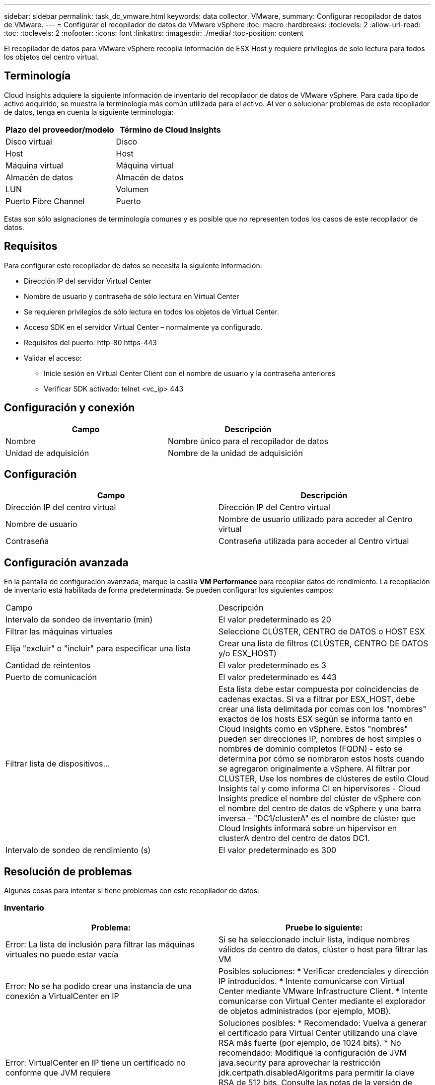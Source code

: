 ---
sidebar: sidebar 
permalink: task_dc_vmware.html 
keywords: data collector, VMware, 
summary: Configurar recopilador de datos de VMware. 
---
= Configurar el recopilador de datos de VMware vSphere
:toc: macro
:hardbreaks:
:toclevels: 2
:allow-uri-read: 
:toc: 
:toclevels: 2
:nofooter: 
:icons: font
:linkattrs: 
:imagesdir: ./media/
:toc-position: content


[role="lead"]
El recopilador de datos para VMware vSphere recopila información de ESX Host y requiere privilegios de solo lectura para todos los objetos del centro virtual.



== Terminología

Cloud Insights adquiere la siguiente información de inventario del recopilador de datos de VMware vSphere. Para cada tipo de activo adquirido, se muestra la terminología más común utilizada para el activo. Al ver o solucionar problemas de este recopilador de datos, tenga en cuenta la siguiente terminología:

[cols="2*"]
|===
| Plazo del proveedor/modelo | Término de Cloud Insights 


| Disco virtual | Disco 


| Host | Host 


| Máquina virtual | Máquina virtual 


| Almacén de datos | Almacén de datos 


| LUN | Volumen 


| Puerto Fibre Channel | Puerto 
|===
Estas son sólo asignaciones de terminología comunes y es posible que no representen todos los casos de este recopilador de datos.



== Requisitos

Para configurar este recopilador de datos se necesita la siguiente información:

* Dirección IP del servidor Virtual Center
* Nombre de usuario y contraseña de sólo lectura en Virtual Center
* Se requieren privilegios de sólo lectura en todos los objetos de Virtual Center.
* Acceso SDK en el servidor Virtual Center – normalmente ya configurado.
* Requisitos del puerto: http-80 https-443
* Validar el acceso:
+
** Inicie sesión en Virtual Center Client con el nombre de usuario y la contraseña anteriores
** Verificar SDK activado: telnet <vc_ip> 443






== Configuración y conexión

[cols="2*"]
|===
| Campo | Descripción 


| Nombre | Nombre único para el recopilador de datos 


| Unidad de adquisición | Nombre de la unidad de adquisición 
|===


== Configuración

[cols="2*"]
|===
| Campo | Descripción 


| Dirección IP del centro virtual | Dirección IP del Centro virtual 


| Nombre de usuario | Nombre de usuario utilizado para acceder al Centro virtual 


| Contraseña | Contraseña utilizada para acceder al Centro virtual 
|===


== Configuración avanzada

En la pantalla de configuración avanzada, marque la casilla *VM Performance* para recopilar datos de rendimiento. La recopilación de inventario está habilitada de forma predeterminada. Se pueden configurar los siguientes campos:

[cols="2*"]
|===


| Campo | Descripción 


| Intervalo de sondeo de inventario (min) | El valor predeterminado es 20 


| Filtrar las máquinas virtuales | Seleccione CLÚSTER, CENTRO de DATOS o HOST ESX 


| Elija "excluir" o "incluir" para especificar una lista | Crear una lista de filtros (CLÚSTER, CENTRO DE DATOS y/o ESX_HOST) 


| Cantidad de reintentos | El valor predeterminado es 3 


| Puerto de comunicación | El valor predeterminado es 443 


| Filtrar lista de dispositivos... | Esta lista debe estar compuesta por coincidencias de cadenas exactas. Si va a filtrar por ESX_HOST, debe crear una lista delimitada por comas con los "nombres" exactos de los hosts ESX según se informa tanto en Cloud Insights como en vSphere. Estos "nombres" pueden ser direcciones IP, nombres de host simples o nombres de dominio completos (FQDN) - esto se determina por cómo se nombraron estos hosts cuando se agregaron originalmente a vSphere. Al filtrar por CLÚSTER, Use los nombres de clústeres de estilo Cloud Insights tal y como informa CI en hipervisores - Cloud Insights predice el nombre del clúster de vSphere con el nombre del centro de datos de vSphere y una barra inversa - "DC1/clusterA" es el nombre de clúster que Cloud Insights informará sobre un hipervisor en clusterA dentro del centro de datos DC1. 


| Intervalo de sondeo de rendimiento (s) | El valor predeterminado es 300 
|===


== Resolución de problemas

Algunas cosas para intentar si tiene problemas con este recopilador de datos:



=== Inventario

[cols="2*"]
|===
| Problema: | Pruebe lo siguiente: 


| Error: La lista de inclusión para filtrar las máquinas virtuales no puede estar vacía | Si se ha seleccionado incluir lista, indique nombres válidos de centro de datos, clúster o host para filtrar las VM 


| Error: No se ha podido crear una instancia de una conexión a VirtualCenter en IP | Posibles soluciones: * Verificar credenciales y dirección IP introducidos. * Intente comunicarse con Virtual Center mediante VMware Infrastructure Client. * Intente comunicarse con Virtual Center mediante el explorador de objetos administrados (por ejemplo, MOB). 


| Error: VirtualCenter en IP tiene un certificado no conforme que JVM requiere | Soluciones posibles: * Recomendado: Vuelva a generar el certificado para Virtual Center utilizando una clave RSA más fuerte (por ejemplo, de 1024 bits). * No recomendado: Modifique la configuración de JVM java.security para aprovechar la restricción jdk.certpath.disabledAlgoritms para permitir la clave RSA de 512 bits. Consulte las notas de la versión de JDK 7 Update 40 en "http://www.oracle.com/technetwork/java/javase/7u40-relnotes-2004172.html"[] 
|===
Puede encontrar información adicional en link:concept_requesting_support.html["Soporte técnico"] o en la link:https://docs.netapp.com/us-en/cloudinsights/CloudInsightsDataCollectorSupportMatrix.pdf["Matriz de compatibilidad de recopilador de datos"].
